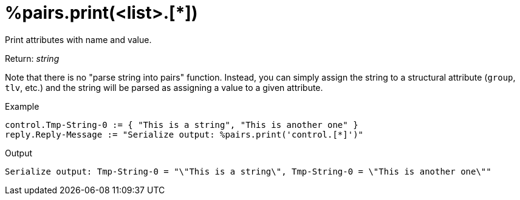 = %pairs.print(<list>.[*])

Print attributes with name and value.

.Return: _string_

Note that there is no "parse string into pairs" function.  Instead,
you can simply assign the string to a structural attribute (`group`,
`tlv`, etc.) and the string will be parsed as assigning a value to a
given attribute.

.Example

[source,unlang]
----
control.Tmp-String-0 := { "This is a string", "This is another one" }
reply.Reply-Message := "Serialize output: %pairs.print('control.[*]')"
----

.Output

```
Serialize output: Tmp-String-0 = "\"This is a string\", Tmp-String-0 = \"This is another one\""
```

// Copyright (C) 2025 Network RADIUS SAS.  Licenced under CC-by-NC 4.0.
// This documentation was developed by Network RADIUS SAS.
